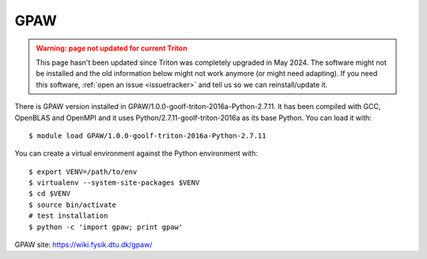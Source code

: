 GPAW
~~~~

.. admonition:: Warning: page not updated for current Triton
  :class: warning, triton-v2-apps

  This page hasn't been updated since Triton was completely upgraded
  in May 2024.  The software might not be installed and the old
  information below might not work anymore (or  might need adapting).
  If you need this software, :ref:`open an issue <issuetracker>` and
  tell us so we can reinstall/update it.

There is GPAW version installed in
GPAW/1.0.0-goolf-triton-2016a-Python-2.7.11. It has been compiled with
GCC, OpenBLAS and OpenMPI and it uses Python/2.7.11-goolf-triton-2016a
as its base Python. You can load it with::

    $ module load GPAW/1.0.0-goolf-triton-2016a-Python-2.7.11

You can create a virtual environment against the Python environment with::

    $ export VENV=/path/to/env
    $ virtualenv --system-site-packages $VENV
    $ cd $VENV
    $ source bin/activate
    # test installation
    $ python -c 'import gpaw; print gpaw'

GPAW site: https://wiki.fysik.dtu.dk/gpaw/
